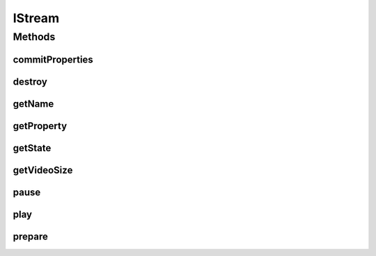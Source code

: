 .. java:import:: org.crs4.most.streaming.enums StreamProperty

.. java:import:: org.crs4.most.streaming.enums StreamState

.. java:import:: org.crs4.most.streaming.utils Size

.. java:import:: android.view SurfaceView

IStream
=======

.. java:package:: org.crs4.most.streaming
   :noindex:

.. java:type:: public interface IStream

   An IStream object represents a single audio/video stream object. You can obtain a new IStream object by calling the method \ :java:ref:`StreamingLib.createStream(java.util.HashMap,android.os.Handler)`\ .

Methods
-------
commitProperties
^^^^^^^^^^^^^^^^

.. java:method:: public boolean commitProperties(StreamProperties properties)
   :outertype: IStream

   Commit the stream properties values specified as argument

   :param properties: the stream properties to update
   :return: true if no error occurred during the update request; False otherwise

destroy
^^^^^^^

.. java:method:: public void destroy()
   :outertype: IStream

   Destroy this stream

getName
^^^^^^^

.. java:method:: public String getName()
   :outertype: IStream

   :return: the name of this stream

getProperty
^^^^^^^^^^^

.. java:method:: public String getProperty(StreamProperty property)
   :outertype: IStream

   Reads the current value of the specified stream property

   :param property:
   :return: the value of the property

getState
^^^^^^^^

.. java:method:: public StreamState getState()
   :outertype: IStream

   :return: the current state of this stream

getVideoSize
^^^^^^^^^^^^

.. java:method:: public Size getVideoSize()
   :outertype: IStream

   :return: the current size of the video stream

pause
^^^^^

.. java:method:: public void pause()
   :outertype: IStream

   pause the stream

play
^^^^

.. java:method:: public void play()
   :outertype: IStream

   Play the stream

prepare
^^^^^^^

.. java:method:: public void prepare(SurfaceView surface)
   :outertype: IStream

   Prepare the stream by providing a video surface

   :param surfaceView: the Surface where to render the stream


